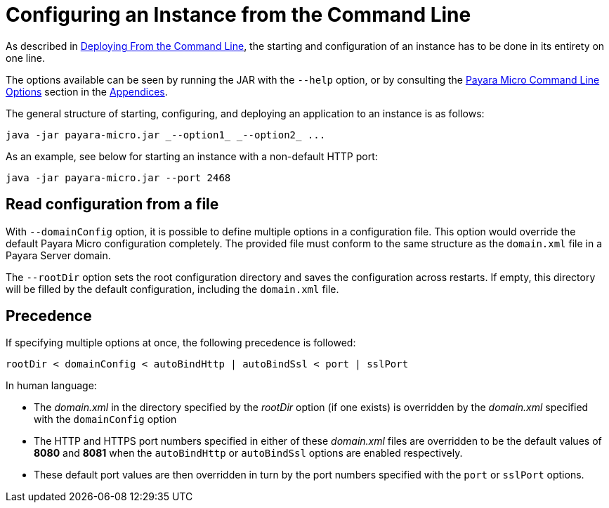 [[configuring-an-instance-from-the-command-line]]
= Configuring an Instance from the Command Line

As described in
link:/documentation/payara-micro/deploying/deploy-cmd-line.adoc[Deploying From the Command Line],
the starting and configuration of an instance has to be done in its entirety on
one line.

The options available can be seen by running the JAR with the `--help` option,
or by consulting the
link:/documentation/payara-micro/appendices/cmd-line-opts.adoc[Payara Micro Command Line Options]
section in the
link:/documentation/payara-micro/appendices/appendices.adoc[Appendices].

The general structure of starting, configuring, and deploying an application to
an instance is as follows:

[source, java]
----
java -jar payara-micro.jar _--option1_ _--option2_ ...
----

As an example, see below for starting an instance with a non-default HTTP port:

[source, java]
----
java -jar payara-micro.jar --port 2468
----

[[read-configuration-from-a-file]]
== Read configuration from a file

With `--domainConfig` option, it is possible to define multiple options in a
configuration file. This option would override the default Payara Micro configuration
completely. The provided file must conform to the same structure as the `domain.xml`
file in a Payara Server domain.

The `--rootDir` option sets the root configuration directory and saves the
configuration across restarts. If empty, this directory will be filled by the
default configuration, including the `domain.xml` file.

[[precedence]]
== Precedence

If specifying multiple options at once, the following precedence is followed:

----
rootDir < domainConfig < autoBindHttp | autoBindSsl < port | sslPort
----

In human language:

* The _domain.xml_ in the directory specified by the _rootDir_ option (if one exists)
is overridden by the _domain.xml_ specified with the `domainConfig` option
* The HTTP and HTTPS port numbers specified in either of these _domain.xml_ files
are overridden to be the default values of *8080* and *8081* when the `autoBindHttp`
or `autoBindSsl` options are enabled respectively.
* These default port values are then overridden in turn by the port numbers
specified with the `port` or `sslPort` options.
